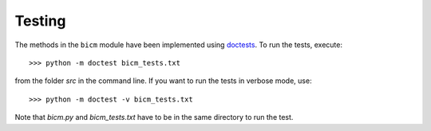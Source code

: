 .. _testing:

Testing
--------------------------------------------------------------------------------

The methods in the ``bicm`` module  have been implemented using `doctests
<https://docs.python.org/2/library/doctest.html>`_. To run the tests,
execute::

    >>> python -m doctest bicm_tests.txt

from the folder `src` in the command line. If you want to run the tests in
verbose mode, use::

    >>> python -m doctest -v bicm_tests.txt

Note that `bicm.py` and `bicm_tests.txt` have to be in the same directory to
run the test.

